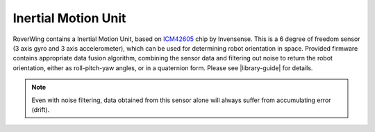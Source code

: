 ====================
Inertial Motion Unit
====================

RoverWing contains a  Inertial Motion Unit, based on
`ICM42605 <https://invensense.tdk.com/products/motion-tracking/6-axis/icm-42605/>`__
chip by Invensense. This is a 6 degree of freedom sensor (3 axis gyro and 3
axis accelerometer), which can be used for  determining robot orientation in
space. Provided firmware contains appropriate data fusion algorithm, combining
the sensor data and filtering out noise to return the robot orientation, either
as roll-pitch-yaw angles, or in a quaternion form. Please see |library-guide|
for details.

.. note::
   Even with noise filtering, data obtained from this sensor alone will always
   suffer from accumulating error (drift). 
